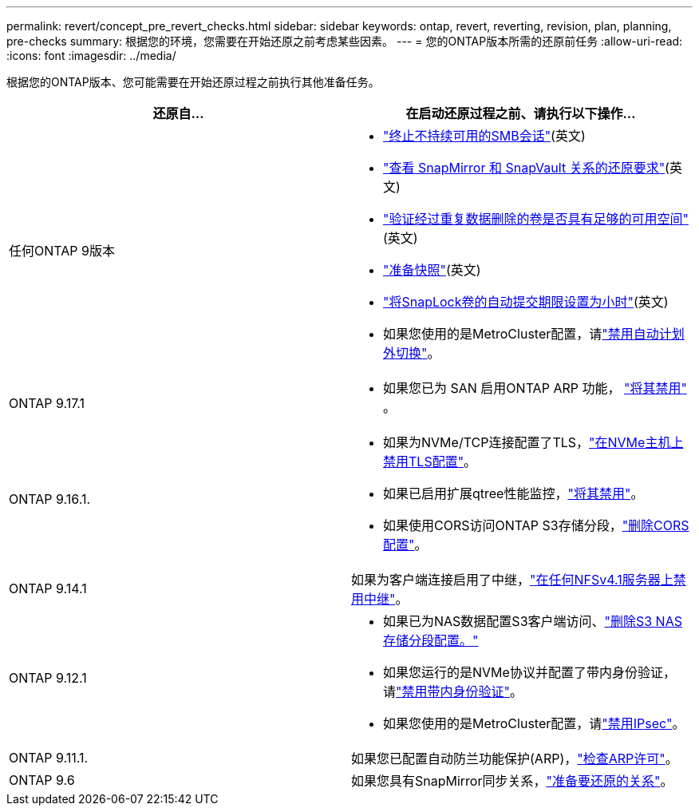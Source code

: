 ---
permalink: revert/concept_pre_revert_checks.html 
sidebar: sidebar 
keywords: ontap, revert, reverting, revision, plan, planning, pre-checks 
summary: 根据您的环境，您需要在开始还原之前考虑某些因素。 
---
= 您的ONTAP版本所需的还原前任务
:allow-uri-read: 
:icons: font
:imagesdir: ../media/


[role="lead"]
根据您的ONTAP版本、您可能需要在开始还原过程之前执行其他准备任务。

[cols="2*"]
|===
| 还原自... | 在启动还原过程之前、请执行以下操作... 


| 任何ONTAP 9版本  a| 
* link:terminate-smb-sessions.html["终止不持续可用的SMB会话"](英文)
* link:concept_reversion_requirements_for_snapmirror_and_snapvault_relationships.html["查看 SnapMirror 和 SnapVault 关系的还原要求"](英文)
* link:task_reverting_systems_with_deduplicated_volumes.html["验证经过重复数据删除的卷是否具有足够的可用空间"](英文)
* link:task_preparing_snapshot_copies_before_reverting.html["准备快照"](英文)
* link:task_setting_autocommit_periods_for_snaplock_volumes_before_reverting.html["将SnapLock卷的自动提交期限设置为小时"](英文)
* 如果您使用的是MetroCluster配置，请link:task_disable_asuo.html["禁用自动计划外切换"]。




| ONTAP 9.17.1  a| 
* 如果您已为 SAN 启用ONTAP ARP 功能， link:anti-ransomware-disable-san.html["将其禁用"] 。




| ONTAP 9.16.1.  a| 
* 如果为NVMe/TCP连接配置了TLS，link:task-disable-tls-nvme-host.html["在NVMe主机上禁用TLS配置"]。
* 如果已启用扩展qtree性能监控，link:disable-extended-qtree-performance-monitoring.html["将其禁用"]。
* 如果使用CORS访问ONTAP S3存储分段，link:remove-cors-configuration.html["删除CORS配置"]。




| ONTAP 9.14.1 | 如果为客户端连接启用了中继，link:remove-nfs-trunking-task.html["在任何NFSv4.1服务器上禁用中继"]。 


| ONTAP 9.12.1  a| 
* 如果已为NAS数据配置S3客户端访问、link:remove-nas-bucket-task.html["删除S3 NAS存储分段配置。"]
* 如果您运行的是NVMe协议并配置了带内身份验证，请link:disable-in-band-authentication.html["禁用带内身份验证"]。
* 如果您使用的是MetroCluster配置，请link:task-disable-ipsec.html["禁用IPsec"]。




| ONTAP 9.11.1. | 如果您已配置自动防兰功能保护(ARP)，link:anti-ransomware-license-task.html["检查ARP许可"]。 


| ONTAP 9.6 | 如果您具有SnapMirror同步关系，link:concept_consideration_for_reverting_systems_with_snapmirror_synchronous_relationships.html["准备要还原的关系"]。 
|===